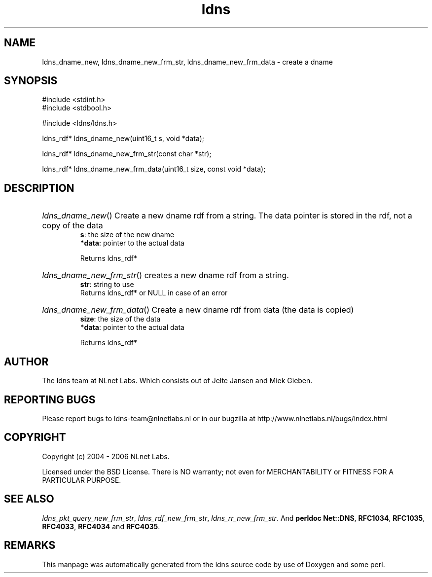 .ad l
.TH ldns 3 "30 May 2006"
.SH NAME
ldns_dname_new, ldns_dname_new_frm_str, ldns_dname_new_frm_data \- create a dname

.SH SYNOPSIS
#include <stdint.h>
.br
#include <stdbool.h>
.br
.PP
#include <ldns/ldns.h>
.PP
ldns_rdf* ldns_dname_new(uint16_t s, void *data);
.PP
ldns_rdf* ldns_dname_new_frm_str(const char *str);
.PP
ldns_rdf* ldns_dname_new_frm_data(uint16_t size, const void *data);
.PP

.SH DESCRIPTION
.HP
\fIldns_dname_new\fR()
Create a new dname rdf from a string. The data pointer
is stored in the rdf, not a copy of the data
\.br
\fBs\fR: the size of the new dname
\.br
\fB*data\fR: pointer to the actual data

\.br
Returns ldns_rdf*
.PP
.HP
\fIldns_dname_new_frm_str\fR()
creates a new dname rdf from a string.
\.br
\fBstr\fR: string to use
\.br
Returns ldns_rdf* or \%NULL in case of an error
.PP
.HP
\fIldns_dname_new_frm_data\fR()
Create a new dname rdf from data (the data is copied)
\.br
\fBsize\fR: the size of the data
\.br
\fB*data\fR: pointer to the actual data

\.br
Returns ldns_rdf*
.PP
.SH AUTHOR
The ldns team at NLnet Labs. Which consists out of
Jelte Jansen and Miek Gieben.

.SH REPORTING BUGS
Please report bugs to ldns-team@nlnetlabs.nl or in 
our bugzilla at
http://www.nlnetlabs.nl/bugs/index.html

.SH COPYRIGHT
Copyright (c) 2004 - 2006 NLnet Labs.
.PP
Licensed under the BSD License. There is NO warranty; not even for
MERCHANTABILITY or
FITNESS FOR A PARTICULAR PURPOSE.

.SH SEE ALSO
\fIldns_pkt_query_new_frm_str\fR, \fIldns_rdf_new_frm_str\fR, \fIldns_rr_new_frm_str\fR.
And \fBperldoc Net::DNS\fR, \fBRFC1034\fR,
\fBRFC1035\fR, \fBRFC4033\fR, \fBRFC4034\fR  and \fBRFC4035\fR.
.SH REMARKS
This manpage was automatically generated from the ldns source code by
use of Doxygen and some perl.
